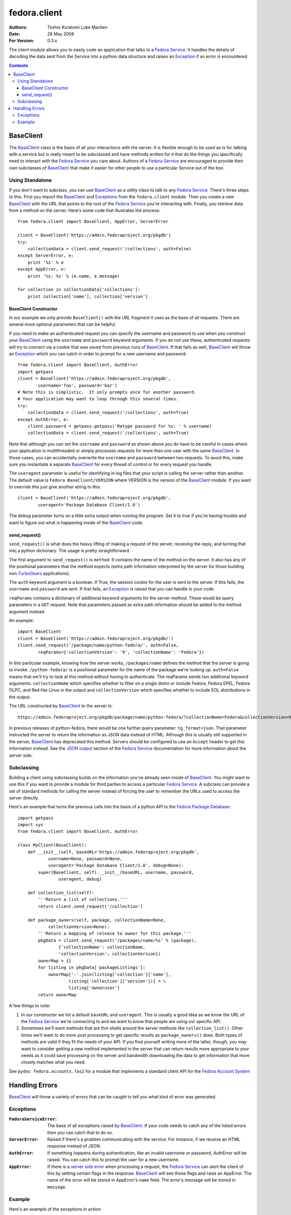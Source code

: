 =============
fedora.client
=============
:Authors: Toshio Kuratomi
          Luke Macken
:Date: 28 May 2008
:For Version: 0.3.x

The client module allows you to easily code an application that talks to a
`Fedora Service`_.  It handles the details of decoding the data sent from the
Service into a python data structure and raises an Exception_ if an error is
encountered.

.. _`Fedora Service`: service.html
.. _Exception: Exceptions_

.. contents::

----------
BaseClient
----------

The BaseClient_ class is the basis of all your interactions with the server.
It is flexible enough to be used as is for talking with a service but is
really meant to be subclassed and have methods written for it that do the
things you specifically need to interact with the `Fedora Service`_ you care
about.  Authors of a `Fedora Service`_ are encouraged to provide their own
subclasses of BaseClient_ that make it easier for other people to use a
particular Service out of the box.

.. _`Fedora Service`: service.html

Using Standalone
================

If you don't want to subclass, you can use BaseClient_ as a utility class to
talk to any `Fedora Service`_.  There's three steps to this.  First you import
the BaseClient_ and Exceptions_ from the ``fedora.client`` module.  Then you
create a new BaseClient_ with the URL that points to the root of the
`Fedora Service`_ you're interacting with.  Finally, you retrieve data from a
method on the server.  Here's some code that illustrates the process::

    from fedora.client import BaseClient, AppError, ServerError

    client = BaseClient('https://admin.fedoraproject.org/pkgdb')
    try:
        collectionData = client.send_request('/collections', auth=False)
    except ServerError, e:
        print '%s' % e
    except AppError, e:
        print '%s: %s' % (e.name, e.message)

    for collection in collectionData['collections']:
        print collection['name'], collection['version']

BaseClient Constructor
~~~~~~~~~~~~~~~~~~~~~~

In our example we only provide ``BaseClient()`` with the URL fragment it uses
as the base of all requests.  There are several more optional parameters that
can be helpful.

If you need to make an authenticated request you can specify the username and
password to use when you construct your BaseClient_ using the ``username``
and ``password`` keyword arguments.  If you do not use these, authenticated
requests will try to connect via a cookie that was saved from previous runs of
BaseClient_.  If that fails as well, BaseClient_ will throw an Exception_
which you can catch in order to prompt for a new username and password::

    from fedora.client import BaseClient, AuthError
    import getpass
    client = BaseClient('https://admin.fedoraproject.org/pkgdb',
            username='foo', password='bar')
    # Note this is simplistic.  It only prompts once for another password.
    # Your application may want to loop through this several times.
    try:
        collectionData = client.send_request('/collections', auth=True)
    except AuthError, e:
        client.password = getpass.getpass('Retype password for %s: ' % username)
        collectionData = client.send_request('/collections', auth=True)

Note that although you can set the ``username`` and ``password`` as shown
above you do have to be careful in cases where your application is
multithreaded or simply processes requests for more than one user with the
same BaseClient_.  In those cases, you can accidentally overwrite the
``username`` and ``password`` between two requests.  To avoid this, make sure
you instantiate a separate BaseClient_ for every thread of control or for
every request you handle.

The ``useragent`` parameter is useful for identifying in log files that
your script is calling the server rather than another.  The default value is
``Fedora BaseClient/VERSION`` where VERSION is the version of the BaseClient_
module.  If you want to override this just give another string to this::

    client = BaseClient('https://admin.fedoraproject.org/pkgdb',
            useragent='Package Database Client/1.0')

The ``debug`` parameter turns on a little extra output when running the
program.  Set it to true if you're having trouble and want to figure out what
is happening inside of the BaseClient_ code.

send_request()
~~~~~~~~~~~~~~

``send_request()`` is what does the heavy lifting of making a request of the
server, receiving the reply, and turning that into a python dictionary.  The
usage is pretty straightforward.

The first argument to ``send_request()`` is ``method``. It contains the name
of the method on the server.  It also has any of the positional parameters
that the method expects (extra path information interpreted by the server for
those building non-`TurboGears`_ applications).

The ``auth`` keyword argument is a boolean.  If True, the session cookie for
the user is sent to the server.  If this fails, the ``username`` and
``password`` are sent.  If that fails, an Exception_ is raised that you can
handle in your code.

``reqParams`` contains a dictionary of additional keyword arguments for the
server method.  These would be query parameters in a ``GET`` request.  Note
that parameters passed as extra path information should be added to the method
argument instead.

An example::

    import BaseClient
    client = BaseClient('https://admin.fedoraproject.org/pkgdb/')
    client.send_request('/package/name/python-fedora/', auth=False,
            reqParams={'collectionVersion': '9', 'collectionName': 'Fedora'})

In this particular example, knowing how the server works, ``/packages/name``
defines the method that the server is going to invoke.  ``/python-fedora/``
is a positional parameter for the name of the package we're looking up.
``auth=False`` means that we'll try to look at this method without having to
authenticate.  The reqParams sends two additional keyword arguments:
``collectionName`` which specifies whether to filter on a single distro or
include Fedora, Fedora EPEL, Fedora OLPC, and Red Hat Linux in the output and
``collectionVersion`` which specifies whether to include EOL distributions in
the output.

The URL constructed by BaseClient_ to the server is::

    https://admin.fedoraproject.org/pkgdb/package/name/python-fedora/?collectionName=Fedora&collectionVersion=9

In previous releases of python-fedora, there would be one further query
parameter:  ``tg_format=json``.  That parameter instructed the server to
return the information as JSON data instead of HTML.  Although this is usually
still supported in the server, BaseClient_ has deprecated this method.
Servers should be configured  to use an ``Accept`` header to get this
information instead.  See the `JSON output`_ section of the `Fedora Service`_
documentation for more information about the server side.

.. _`TurboGears`: http://www.turbogears.org/
.. _`JSON output`: service.html#selecting-json-output

Subclassing
===========

Building a client using subclassing builds on the information you've already
seen inside of BaseClient_.  You might want to use this if you want to provide
a module for third parties to access a particular `Fedora Service`_.  A
subclass can provide a set of standard methods for calling the server instead
of forcing the user to remember the URLs used to access the server directly.

Here's an example that turns the previous calls into the basis of a python API
to the `Fedora Package Database`_::

    import getpass
    import sys
    from fedora.client import BaseClient, AuthError

    class MyClient(BaseClient):
        def __init__(self, baseURL='https://admin.fedoraproject.org/pkgdb',
                username=None, password=None,
                useragent='Package Database Client/1.0', debug=None):
            super(BaseClient, self).__init__(baseURL, username, password,
                    useragent, debug)

        def collection_list(self):
            '''Return a list of collections.'''
            return client.send_request('/collection')

        def package_owners(self, package, collectionName=None,
                collectionVersion=None):
            '''Return a mapping of release to owner for this package.'''
            pkgData = client.send_request('/packages/name/%s' % (package),
                    {'collectionName': collectionName,
                    'collectionVersion': collectionVersion})
            ownerMap = {}
            for listing in pkgData['packageListings']:
                ownerMap['-'.join(listing['collection']['name'],
                        listing['collection']['version'])] = \
                        listing['owneruser']
            return ownerMap

A few things to note:

1) In our constructor we list a default ``baseURL`` and ``useragent``.  This
   is usually a good idea as we know the URL of the `Fedora Service`_ we're
   connecting to and we want to know that people are using our specific API.

2) Sometimes we'll want methods that are thin shells around the server methods
   like ``collection_list()``.  Other times we'll want to do more
   post processing to get specific results as ``package_owners()`` does.  Both
   types of methods are valid if they fit the needs of your API.  If you find
   yourself writing more of the latter, though, you may want to consider
   getting a new method implemented in the server that can return results more
   appropriate to your needs as it could save processing on the server and
   bandwidth downloading the data to get information that more closely matches
   what you need.

See ``pydoc fedora.accounts.fas2`` for a module that implements a standard
client API for the `Fedora Account System`_

.. _`Fedora Package Database`: https://fedorahosted.org/packagedb
.. _`Fedora Account System`: https://fedorahosted.org/fas/

---------------
Handling Errors
---------------

BaseClient_ will throw a variety of errors that can be caught to tell you what
kind of error was generated.

Exceptions
==========

:``FedoraServiceError``: The base of all exceptions raised by BaseClient_.
    If your code needs to catch any of the listed errors then you can catch
    that to do so.

:``ServerError``: Raised if there's  a problem communicating with the service.
    For instance, if we receive an HTML response instead of JSON.

:``AuthError``: If something happens during authentication, like an invalid
    usernsme or password, AuthError will be raised.  You can catch this to
    prompt the user for a new usernsme.

:``AppError``: If there is a `server side error`_ when processing a request,
    the `Fedora Service`_ can alert the client of this by setting certain
    flags in the response.  BaseClient_  will see these flags and raise an
    AppError.  The name of the error will be stored in AppError's ``name``
    field.  The error's message will be stored in ``message``.

.. _`server side error`: service.html#Error Handling

Example
=======
Here's an example of the exceptions in action::

    from fedora.client import ServerError, AuthError, AppError, BaseClient
    import getpass
    MAXRETRIES = 5

    client = BaseClient('https://admin.fedoraproject.org/pkgdb')
    for retry in range(0, MAXRETRIES):
        try:
            collectionData = client.send_request('/collections', auth=True)
        except AuthError, e:
            client.username = raw_input('Username: ').strip()
            client.password = getpass.getpass('Password: ')
            continue
        except ServerError, e:
            print 'Error talking to the server: %s' % e
            break
        except AppError, e:
            print 'The server issued the following exception: %s: %s' % (
                    e.name, e.message)

        for collection in collectionData['collections']:
            print collection['name'], collection['version']



